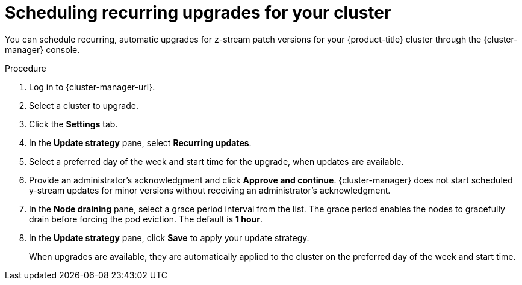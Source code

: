 // Module included in the following assemblies:
//
// * rosa_upgrading/rosa-upgrading.adoc
// * rosa_upgrading/rosa-upgrading-sts.adoc

:_mod-docs-content-type: PROCEDURE
[id="rosa-scheduling-upgrade_{context}"]
= Scheduling recurring upgrades for your cluster

You can schedule recurring, automatic upgrades for z-stream patch versions for your {product-title} cluster through the {cluster-manager} console.

.Procedure

. Log in to {cluster-manager-url}.
. Select a cluster to upgrade.
. Click the *Settings* tab.
. In the *Update strategy* pane, select *Recurring updates*.
. Select a preferred day of the week and start time for the upgrade, when updates are available.
. Provide an administrator’s acknowledgment and click *Approve and continue*. {cluster-manager} does not start scheduled y-stream updates for minor versions without receiving an administrator’s acknowledgment.
+

. In the *Node draining* pane, select a grace period interval from the list. The grace period enables the nodes to gracefully drain before forcing the pod eviction. The default is *1 hour*.
. In the *Update strategy* pane, click *Save* to apply your update strategy.
+
When upgrades are available, they are automatically applied to the cluster on the preferred day of the week and start time.
